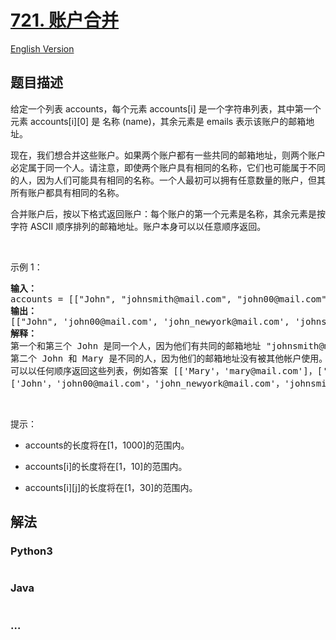 * [[https://leetcode-cn.com/problems/accounts-merge][721. 账户合并]]
  :PROPERTIES:
  :CUSTOM_ID: 账户合并
  :END:
[[./solution/0700-0799/0721.Accounts Merge/README_EN.org][English
Version]]

** 题目描述
   :PROPERTIES:
   :CUSTOM_ID: 题目描述
   :END:

#+begin_html
  <!-- 这里写题目描述 -->
#+end_html

#+begin_html
  <p>
#+end_html

给定一个列表 accounts，每个元素
accounts[i] 是一个字符串列表，其中第一个元素 accounts[i][0] 是 名称
(name)，其余元素是 emails 表示该账户的邮箱地址。

#+begin_html
  </p>
#+end_html

#+begin_html
  <p>
#+end_html

现在，我们想合并这些账户。如果两个账户都有一些共同的邮箱地址，则两个账户必定属于同一个人。请注意，即使两个账户具有相同的名称，它们也可能属于不同的人，因为人们可能具有相同的名称。一个人最初可以拥有任意数量的账户，但其所有账户都具有相同的名称。

#+begin_html
  </p>
#+end_html

#+begin_html
  <p>
#+end_html

合并账户后，按以下格式返回账户：每个账户的第一个元素是名称，其余元素是按字符
ASCII 顺序排列的邮箱地址。账户本身可以以任意顺序返回。

#+begin_html
  </p>
#+end_html

#+begin_html
  <p>
#+end_html

 

#+begin_html
  </p>
#+end_html

#+begin_html
  <p>
#+end_html

示例 1：

#+begin_html
  </p>
#+end_html

#+begin_html
  <pre>
  <b>输入：</b>
  accounts = [["John", "johnsmith@mail.com", "john00@mail.com"], ["John", "johnnybravo@mail.com"], ["John", "johnsmith@mail.com", "john_newyork@mail.com"], ["Mary", "mary@mail.com"]]
  <b>输出：
  </b>[["John", 'john00@mail.com', 'john_newyork@mail.com', 'johnsmith@mail.com'],  ["John", "johnnybravo@mail.com"], ["Mary", "mary@mail.com"]]
  <b>解释：</b>
  第一个和第三个 John 是同一个人，因为他们有共同的邮箱地址 "johnsmith@mail.com"。 
  第二个 John 和 Mary 是不同的人，因为他们的邮箱地址没有被其他帐户使用。
  可以以任何顺序返回这些列表，例如答案 [['Mary'，'mary@mail.com']，['John'，'johnnybravo@mail.com']，
  ['John'，'john00@mail.com'，'john_newyork@mail.com'，'johnsmith@mail.com']] 也是正确的。
  </pre>
#+end_html

#+begin_html
  <p>
#+end_html

 

#+begin_html
  </p>
#+end_html

#+begin_html
  <p>
#+end_html

提示：

#+begin_html
  </p>
#+end_html

#+begin_html
  <ul>
#+end_html

#+begin_html
  <li>
#+end_html

accounts的长度将在[1，1000]的范围内。

#+begin_html
  </li>
#+end_html

#+begin_html
  <li>
#+end_html

accounts[i]的长度将在[1，10]的范围内。

#+begin_html
  </li>
#+end_html

#+begin_html
  <li>
#+end_html

accounts[i][j]的长度将在[1，30]的范围内。

#+begin_html
  </li>
#+end_html

#+begin_html
  </ul>
#+end_html

** 解法
   :PROPERTIES:
   :CUSTOM_ID: 解法
   :END:

#+begin_html
  <!-- 这里可写通用的实现逻辑 -->
#+end_html

#+begin_html
  <!-- tabs:start -->
#+end_html

*** *Python3*
    :PROPERTIES:
    :CUSTOM_ID: python3
    :END:

#+begin_html
  <!-- 这里可写当前语言的特殊实现逻辑 -->
#+end_html

#+begin_src python
#+end_src

*** *Java*
    :PROPERTIES:
    :CUSTOM_ID: java
    :END:

#+begin_html
  <!-- 这里可写当前语言的特殊实现逻辑 -->
#+end_html

#+begin_src java
#+end_src

*** *...*
    :PROPERTIES:
    :CUSTOM_ID: section
    :END:
#+begin_example
#+end_example

#+begin_html
  <!-- tabs:end -->
#+end_html
